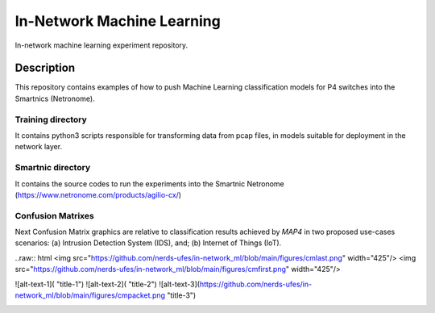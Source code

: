 
============================= 
In-Network Machine Learning
=============================
In-network machine learning experiment repository.

Description
===========
This repository contains examples of how to push Machine Learning classification models for P4 switches into the Smartnics (Netronome).


Training directory
-------------------
It contains python3 scripts responsible for transforming data from pcap files, in models suitable for deployment in the network layer.


Smartnic directory
-------------------
It contains the source codes to run the experiments into the Smartnic Netronome (https://www.netronome.com/products/agilio-cx/)


Confusion Matrixes
------------------
Next Confusion Matrix graphics are relative to classification results achieved by *MAP4* in two proposed use-cases scenarios: (a) Intrusion Detection System (IDS), and; (b) Internet of Things (IoT).  


..raw:: html <img src="https://github.com/nerds-ufes/in-network_ml/blob/main/figures/cmlast.png" width="425"/> <img src="https://github.com/nerds-ufes/in-network_ml/blob/main/figures/cmfirst.png" width="425"/> 


![alt-text-1]( "title-1") ![alt-text-2]( "title-2") ![alt-text-3](https://github.com/nerds-ufes/in-network_ml/blob/main/figures/cmpacket.png "title-3") 


.. image:: https://github.com/nerds-ufes/in-network_ml/blob/main/figures/cmflow.png


.. image:: https://github.com/nerds-ufes/in-network_ml/blob/main/figures/cmflow_first.png

.. image:: https://github.com/nerds-ufes/in-network_ml/blob/main/figures/cmpkt.png
